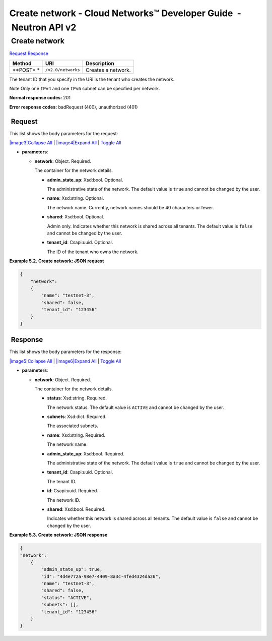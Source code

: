 ==================================================================
Create network - Cloud Networks™ Developer Guide  - Neutron API v2
==================================================================

 Create network
~~~~~~~~~~~~~~~

`Request <POST_createNetwork_v2.0_networks_api_networks.html#POST_createNetwork_v2.0_networks_api_networks-Request>`__
`Response <POST_createNetwork_v2.0_networks_api_networks.html#POST_createNetwork_v2.0_networks_api_networks-Response>`__

 
+---------+------------------------------+--------------------------------------+
| Method  | URI                          | Description                          |
+=========+==============================+======================================+
| **POST* | ``/v2.0/networks``           | Creates a network.                   |
| *       |                              |                                      |
+---------+------------------------------+--------------------------------------+

The tenant ID that you specify in the URI is the tenant who creates the
network.

..  note:: 
Note
Only one ``IPv4`` and one ``IPv6`` subnet can be specified per network.

**Normal response codes:** 201

**Error response codes:** badRequest (400), unauthorized (401)

 Request
^^^^^^^^

This list shows the body parameters for the request:

`|image3|\ Collapse All <#>`__ \| `|image4|\ Expand All <#>`__ \|
`Toggle All <#>`__

-  **parameters**:

   -  **network**: Object. Required.

      The container for the network details.

      -  **admin\_state\_up**: Xsd:bool. Optional.

         The administrative state of the network. The default value is
         ``true`` and cannot be changed by the user.

      -  **name**: Xsd:string. Optional.

         The network name. Currently, network names should be 40
         characters or fewer.

      -  **shared**: Xsd:bool. Optional.

         Admin only. Indicates whether this network is shared across all
         tenants. The default value is ``false`` and cannot be changed
         by the user.

      -  **tenant\_id**: Csapi:uuid. Optional.

         The ID of the tenant who owns the network.

 
**Example 5.2. Create network: JSON request**

.. code::  

    {
        "network": 
        {
            "name": "testnet-3",
            "shared": false,
            "tenant_id": "123456"
        }
    }

 Response
^^^^^^^^^

This list shows the body parameters for the response:

`|image5|\ Collapse All <#>`__ \| `|image6|\ Expand All <#>`__ \|
`Toggle All <#>`__

-  **parameters**:

   -  **network**: Object. Required.

      The container for the network details.

      -  **status**: Xsd:string. Required.

         The network status. The default value is ``ACTIVE`` and cannot
         be changed by the user.

      -  **subnets**: Xsd:dict. Required.

         The associated subnets.

      -  **name**: Xsd:string. Required.

         The network name.

      -  **admin\_state\_up**: Xsd:bool. Required.

         The administrative state of the network. The default value is
         ``true`` and cannot be changed by the user.

      -  **tenant\_id**: Csapi:uuid. Optional.

         The tenant ID.

      -  **id**: Csapi:uuid. Required.

         The network ID.

      -  **shared**: Xsd:bool. Required.

         Indicates whether this network is shared across all tenants.
         The default value is ``false`` and cannot be changed by the
         user.

 
**Example 5.3. Create network: JSON response**

.. code::  

    {
    "network": 
        {
            "admin_state_up": true,
            "id": "4d4e772a-98e7-4409-8a3c-4fed4324da26",
            "name": "testnet-3",
            "shared": false,
            "status": "ACTIVE",
            "subnets": [],
            "tenant_id": "123456"
        }
    }
